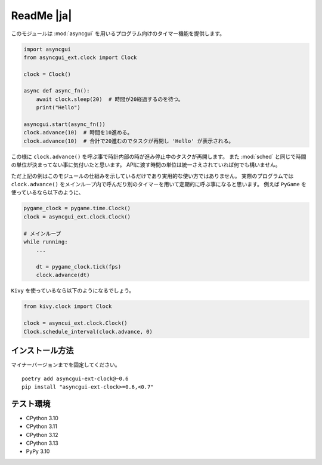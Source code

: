 ===========
ReadMe |ja|
===========

このモジュールは :mod:`asyncgui` を用いるプログラム向けのタイマー機能を提供します。

.. code-block::

    import asyncgui
    from asyncgui_ext.clock import Clock

    clock = Clock()

    async def async_fn():
        await clock.sleep(20)  # 時間が20経過するのを待つ。
        print("Hello")

    asyncgui.start(async_fn())
    clock.advance(10)  # 時間を10進める。
    clock.advance(10)  # 合計で20進むのでタスクが再開し 'Hello' が表示される。

この様に ``clock.advance()`` を呼ぶ事で時計内部の時が進み停止中のタスクが再開します。
また :mod:`sched` と同じで時間の単位が決まってない事に気付いたと思います。
APIに渡す時間の単位は統一さえされていれば何でも構いません。

ただ上記の例はこのモジュールの仕組みを示しているだけであり実用的な使い方ではありません。
実際のプログラムでは ``clock.advance()`` をメインループ内で呼んだり別のタイマーを用いて定期的に呼ぶ事になると思います。
例えば ``PyGame`` を使っているなら以下のように、

.. code-block::

    pygame_clock = pygame.time.Clock()
    clock = asyncgui_ext.clock.Clock()

    # メインループ
    while running:
        ...

        dt = pygame_clock.tick(fps)
        clock.advance(dt)

``Kivy`` を使っているなら以下のようになるでしょう。

.. code-block::

    from kivy.clock import Clock

    clock = asyncui_ext.clock.Clock()
    Clock.schedule_interval(clock.advance, 0)

インストール方法
-----------------------

マイナーバージョンまでを固定してください。

::

    poetry add asyncgui-ext-clock@~0.6
    pip install "asyncgui-ext-clock>=0.6,<0.7"

テスト環境
-----------------------

* CPython 3.10
* CPython 3.11
* CPython 3.12
* CPython 3.13
* PyPy 3.10
